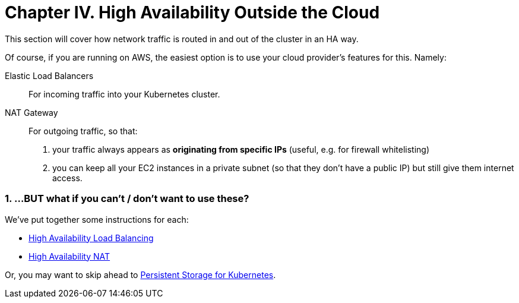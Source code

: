 = Chapter IV. High Availability Outside the Cloud
:sectnums:
:sectanchors:

This section will cover how network traffic is routed in and out of the cluster in an HA way.

Of course, if you are running on AWS, the easiest option is to use your cloud provider's features for this.
Namely:

Elastic Load Balancers:: For incoming traffic into your Kubernetes cluster.

NAT Gateway:: For outgoing traffic, so that:
a. your traffic always appears as *originating from specific IPs* (useful, e.g. for firewall whitelisting)
b. you can keep all your EC2 instances in a private subnet (so that they don't have a public IP)
but still give them internet access.


=== ...BUT what if you can't / don't want to use these?


We've put together some instructions for each:

* link:4_1_HighAvailability_LoadBalancing.asciidoc[High Availability Load Balancing]
* link:4_2_HighAvailability_NAT.asciidoc[High Availability NAT]

Or, you may want to skip ahead to
link:5_0_Persistent_Storage_for_K8s.asciidoc[Persistent Storage for Kubernetes].